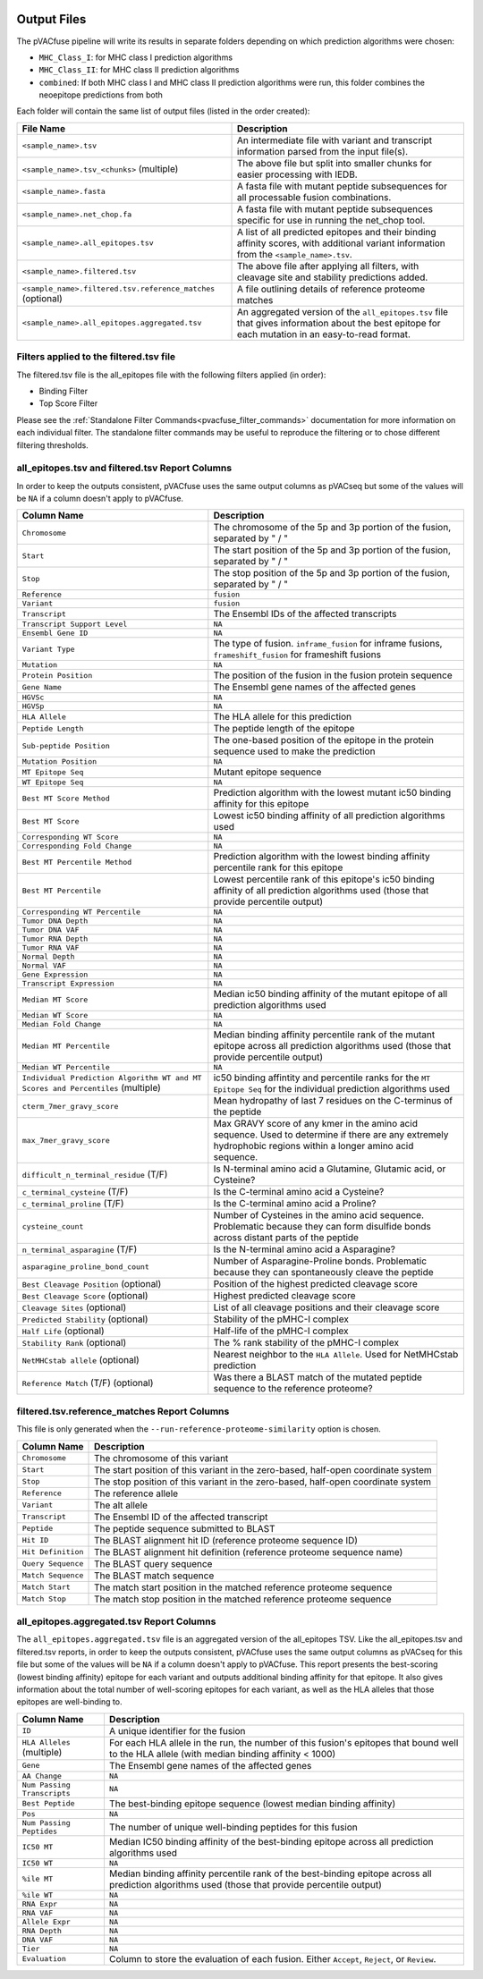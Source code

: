 .. image:: ../images/pVACfuse_logo_trans-bg_sm_v4b.png
    :align: right
    :alt: pVACfuse logo

Output Files
============

The pVACfuse pipeline will write its results in separate folders depending on
which prediction algorithms were chosen:

- ``MHC_Class_I``: for MHC class I prediction algorithms
- ``MHC_Class_II``: for MHC class II prediction algorithms
- ``combined``: If both MHC class I and MHC class II prediction algorithms were run, this folder combines the neoepitope predictions from both

Each folder will contain the same list of output files (listed in the order
created):

.. list-table::
   :header-rows: 1

   * - File Name
     - Description
   * - ``<sample_name>.tsv``
     - An intermediate file with variant and transcript information parsed from the input file(s).
   * - ``<sample_name>.tsv_<chunks>`` (multiple)
     - The above file but split into smaller chunks for easier processing with IEDB.
   * - ``<sample_name>.fasta``
     - A fasta file with mutant peptide subsequences for all
       processable fusion combinations.
   * - ``<sample_name>.net_chop.fa``
     - A fasta file with mutant peptide subsequences specific for use in running the net_chop tool.
   * - ``<sample_name>.all_epitopes.tsv``
     - A list of all predicted epitopes and their binding affinity scores, with
       additional variant information from the ``<sample_name>.tsv``.
   * - ``<sample_name>.filtered.tsv``
     - The above file after applying all filters, with cleavage site and stability
       predictions added.
   * - ``<sample_name>.filtered.tsv.reference_matches`` (optional)
     - A file outlining details of reference proteome matches
   * - ``<sample_name>.all_epitopes.aggregated.tsv``
     - An aggregated version of the ``all_epitopes.tsv`` file that gives information about
       the best epitope for each mutation in an easy-to-read format.

Filters applied to the filtered.tsv file
----------------------------------------

The filtered.tsv file is the all_epitopes file with the following filters
applied (in order):

- Binding Filter
- Top Score Filter

Please see the :ref:`Standalone Filter Commands<pvacfuse_filter_commands>`
documentation for more information on each individual filter. The standalone
filter commands may be useful to reproduce the filtering or to chose different
filtering thresholds.

.. _pvacfuse_all_ep_and_filtered:

all_epitopes.tsv and filtered.tsv Report Columns
------------------------------------------------

In order to keep the outputs consistent, pVACfuse uses the same output columns
as pVACseq but some of the values will be ``NA`` if a column doesn't apply to
pVACfuse.

.. list-table::
   :header-rows: 1

   * - Column Name
     - Description
   * - ``Chromosome``
     - The chromosome of the 5p and 3p portion of the fusion, separated by " / "
   * - ``Start``
     - The start position of the 5p and 3p portion of the fusion, separated by " / "
   * - ``Stop``
     - The stop position of the 5p and 3p portion of the fusion, separated by " / "
   * - ``Reference``
     - ``fusion``
   * - ``Variant``
     - ``fusion``
   * - ``Transcript``
     - The Ensembl IDs of the affected transcripts
   * - ``Transcript Support Level``
     - ``NA``
   * - ``Ensembl Gene ID``
     - ``NA``
   * - ``Variant Type``
     - The type of fusion. ``inframe_fusion`` for inframe fusions, ``frameshift_fusion`` for frameshift fusions
   * - ``Mutation``
     - ``NA``
   * - ``Protein Position``
     - The position of the fusion in the fusion protein sequence
   * - ``Gene Name``
     - The Ensembl gene names of the affected genes
   * - ``HGVSc``
     - ``NA``
   * - ``HGVSp``
     - ``NA``
   * - ``HLA Allele``
     - The HLA allele for this prediction
   * - ``Peptide Length``
     - The peptide length of the epitope
   * - ``Sub-peptide Position``
     - The one-based position of the epitope in the protein sequence used to make the prediction
   * - ``Mutation Position``
     - ``NA``
   * - ``MT Epitope Seq``
     - Mutant epitope sequence
   * - ``WT Epitope Seq``
     - ``NA``
   * - ``Best MT Score Method``
     - Prediction algorithm with the lowest mutant ic50 binding affinity for this epitope
   * - ``Best MT Score``
     - Lowest ic50 binding affinity of all prediction algorithms used
   * - ``Corresponding WT Score``
     - ``NA``
   * - ``Corresponding Fold Change``
     - ``NA``
   * - ``Best MT Percentile Method``
     - Prediction algorithm with the lowest binding affinity percentile rank for this epitope
   * - ``Best MT Percentile``
     - Lowest percentile rank of this epitope's ic50 binding affinity of all prediction algorithms used (those that provide percentile output)
   * - ``Corresponding WT Percentile``
     - ``NA``
   * - ``Tumor DNA Depth``
     - ``NA``
   * - ``Tumor DNA VAF``
     - ``NA``
   * - ``Tumor RNA Depth``
     - ``NA``
   * - ``Tumor RNA VAF``
     - ``NA``
   * - ``Normal Depth``
     - ``NA``
   * - ``Normal VAF``
     - ``NA``
   * - ``Gene Expression``
     - ``NA``
   * - ``Transcript Expression``
     - ``NA``
   * - ``Median MT Score``
     - Median ic50 binding affinity of the mutant epitope of all prediction algorithms used
   * - ``Median WT Score``
     - ``NA``
   * - ``Median Fold Change``
     - ``NA``
   * - ``Median MT Percentile``
     - Median binding affinity percentile rank of the mutant epitope across all prediction algorithms used (those that provide percentile output)
   * - ``Median WT Percentile``
     - ``NA``
   * - ``Individual Prediction Algorithm WT and MT Scores and Percentiles`` (multiple)
     - ic50 binding affintity and percentile ranks for the ``MT Epitope Seq`` for the individual prediction algorithms used
   * - ``cterm_7mer_gravy_score``
     - Mean hydropathy of last 7 residues on the C-terminus of the peptide
   * - ``max_7mer_gravy_score``
     - Max GRAVY score of any kmer in the amino acid sequence. Used to determine if there are any extremely
       hydrophobic regions within a longer amino acid sequence.
   * - ``difficult_n_terminal_residue`` (T/F)
     - Is N-terminal amino acid a Glutamine, Glutamic acid, or Cysteine?
   * - ``c_terminal_cysteine`` (T/F)
     - Is the C-terminal amino acid a Cysteine?
   * - ``c_terminal_proline`` (T/F)
     - Is the C-terminal amino acid a Proline?
   * - ``cysteine_count``
     - Number of Cysteines in the amino acid sequence. Problematic because they can form disulfide bonds across
       distant parts of the peptide
   * - ``n_terminal_asparagine`` (T/F)
     - Is the N-terminal amino acid a Asparagine?
   * - ``asparagine_proline_bond_count``
     - Number of Asparagine-Proline bonds. Problematic because they can spontaneously cleave the peptide
   * - ``Best Cleavage Position`` (optional)
     - Position of the highest predicted cleavage score
   * - ``Best Cleavage Score`` (optional)
     - Highest predicted cleavage score
   * - ``Cleavage Sites`` (optional)
     - List of all cleavage positions and their cleavage score
   * - ``Predicted Stability`` (optional)
     - Stability of the pMHC-I complex
   * - ``Half Life`` (optional)
     - Half-life of the pMHC-I complex
   * - ``Stability Rank`` (optional)
     - The % rank stability of the pMHC-I complex
   * - ``NetMHCstab allele`` (optional)
     - Nearest neighbor to the ``HLA Allele``. Used for NetMHCstab prediction
   * - ``Reference Match`` (T/F) (optional)
     - Was there a BLAST match of the mutated peptide sequence to the
       reference proteome?

.. _pvacfuse_reference_matches:

filtered.tsv.reference_matches Report Columns
---------------------------------------------

This file is only generated when the ``--run-reference-proteome-similarity``
option is chosen.

.. list-table::
   :header-rows: 1

   * - Column Name
     - Description
   * - ``Chromosome``
     - The chromosome of this variant
   * - ``Start``
     - The start position of this variant in the zero-based, half-open coordinate system
   * - ``Stop``
     - The stop position of this variant in the zero-based, half-open coordinate system
   * - ``Reference``
     - The reference allele
   * - ``Variant``
     - The alt allele
   * - ``Transcript``
     - The Ensembl ID of the affected transcript
   * - ``Peptide``
     - The peptide sequence submitted to BLAST
   * - ``Hit ID``
     - The BLAST alignment hit ID (reference proteome sequence ID)
   * - ``Hit Definition``
     - The BLAST alignment hit definition (reference proteome sequence name)
   * - ``Query Sequence``
     - The BLAST query sequence
   * - ``Match Sequence``
     - The BLAST match sequence
   * - ``Match Start``
     - The match start position in the matched reference proteome sequence
   * - ``Match Stop``
     - The match stop position in the matched reference proteome sequence

.. _pvacfuse_aggregated:

all_epitopes.aggregated.tsv Report Columns
--------------------------------------------

The ``all_epitopes.aggregated.tsv`` file is an aggregated version of the all_epitopes TSV.
Like the all_epitopes.tsv and filtered.tsv reports, in order to keep the outputs consistent,
pVACfuse uses the same output columns as pVACseq for this file but some of the values will
be ``NA`` if a column doesn't apply to pVACfuse.
This report presents the best-scoring (lowest binding affinity)
epitope for each variant and outputs additional binding affinity for that epitope.
It also gives information about the total number of well-scoring epitopes for each variant,
as well as the HLA alleles that those epitopes are well-binding to.

.. list-table::
   :header-rows: 1

   * - Column Name
     - Description
   * - ``ID``
     - A unique identifier for the fusion
   * - ``HLA Alleles`` (multiple)
     - For each HLA allele in the run, the number of this fusion's epitopes that bound well
       to the HLA allele (with median binding affinity < 1000)
   * - ``Gene``
     - The Ensembl gene names of the affected genes
   * - ``AA Change``
     - ``NA``
   * - ``Num Passing Transcripts``
     - ``NA``
   * - ``Best Peptide``
     - The best-binding epitope sequence (lowest median binding affinity)
   * - ``Pos``
     - ``NA``
   * - ``Num Passing Peptides``
     - The number of unique well-binding peptides for this fusion
   * - ``IC50 MT``
     - Median IC50 binding affinity of the best-binding epitope across all prediction algorithms used
   * - ``IC50 WT``
     - ``NA``
   * - ``%ile MT``
     - Median binding affinity percentile rank of the best-binding epitope across all prediction algorithms used (those that provide percentile output)
   * - ``%ile WT``
     - ``NA``
   * - ``RNA Expr``
     - ``NA``
   * - ``RNA VAF``
     - ``NA``
   * - ``Allele Expr``
     - ``NA``
   * - ``RNA Depth``
     - ``NA``
   * - ``DNA VAF``
     - ``NA``
   * - ``Tier``
     - ``NA``
   * - ``Evaluation``
     - Column to store the evaluation of each fusion. Either ``Accept``, ``Reject``, or ``Review``.
